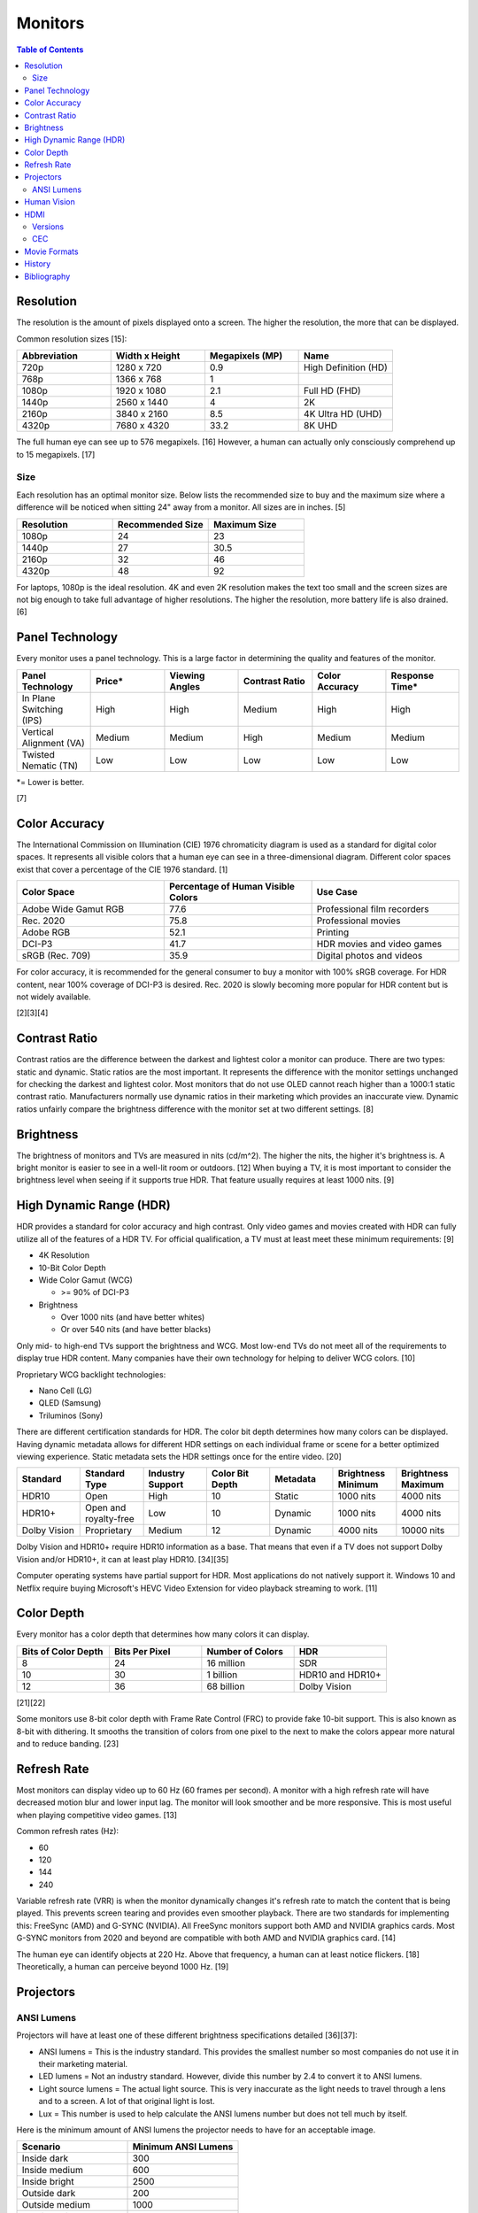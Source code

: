 Monitors
========

.. contents:: Table of Contents

Resolution
----------

The resolution is the amount of pixels displayed onto a screen. The higher the resolution, the more that can be displayed.

Common resolution sizes [15]:

.. csv-table::
   :header: Abbreviation, Width x Height, Megapixels (MP), Name
   :widths: 20, 20, 20, 20

   720p, 1280 x 720, 0.9, High Definition (HD)
   768p, 1366 x 768, 1
   1080p, 1920 x 1080, 2.1, Full HD (FHD)
   1440p, 2560 x 1440, 4, 2K
   2160p, 3840 x 2160, 8.5, 4K Ultra HD (UHD)
   4320p, 7680 x 4320, 33.2, 8K UHD

The full human eye can see up to 576 megapixels. [16] However, a human can actually only consciously comprehend up to 15 megapixels. [17]

Size
~~~~

Each resolution has an optimal monitor size. Below lists the recommended size to buy and the maximum size where a difference will be noticed when sitting 24" away from a monitor. All sizes are in inches. [5]

.. csv-table::
   :header: Resolution, Recommended Size, Maximum Size
   :widths: 20, 20, 20

   1080p, 24, 23
   1440p, 27, 30.5
   2160p, 32, 46
   4320p, 48, 92

For laptops, 1080p is the ideal resolution. 4K and even 2K resolution makes the text too small and the screen sizes are not big enough to take full advantage of higher resolutions. The higher the resolution, more battery life is also drained. [6]

Panel Technology
----------------

Every monitor uses a panel technology. This is a large factor in determining the quality and features of the monitor.


.. csv-table::
   :header: Panel Technology, Price\*, Viewing Angles, Contrast Ratio, Color Accuracy, Response Time\*
   :widths: 20, 20, 20, 20, 20, 20

   In Plane Switching (IPS), High, High, Medium, High, High
   Vertical Alignment (VA), Medium, Medium, High, Medium, Medium
   Twisted Nematic (TN), Low, Low, Low, Low, Low

\*= Lower is better.

[7]

Color Accuracy
--------------

The International Commission on Illumination (CIE) 1976 chromaticity diagram is used as a standard for digital color spaces. It represents all visible colors that a human eye can see in a three-dimensional diagram. Different color spaces exist that cover a percentage of the CIE 1976 standard. [1]

.. csv-table::
   :header: Color Space, Percentage of Human Visible Colors, Use Case
   :widths: 20, 20, 20

   Adobe Wide Gamut RGB, 77.6, Professional film recorders
   Rec. 2020, 75.8, Professional movies 
   Adobe RGB, 52.1, Printing
   DCI-P3, 41.7, HDR movies and video games
   sRGB (Rec. 709), 35.9, Digital photos and videos

For color accuracy, it is recommended for the general consumer to buy a monitor with 100% sRGB coverage. For HDR content, near 100% coverage of DCI-P3 is desired. Rec. 2020 is slowly becoming more popular for HDR content but is not widely available.

[2][3][4]

Contrast Ratio
--------------

Contrast ratios are the difference between the darkest and lightest color a monitor can produce. There are two types: static and dynamic. Static ratios are the most important. It represents the difference with the monitor settings unchanged for checking the darkest and lightest color. Most monitors that do not use OLED cannot reach higher than a 1000:1 static contrast ratio. Manufacturers normally use dynamic ratios in their marketing which provides an inaccurate view. Dynamic ratios unfairly compare the brightness difference with the monitor set at two different settings. [8]

Brightness
----------

The brightness of monitors and TVs are measured in nits (cd/m^2). The higher the nits, the higher it's brightness is. A bright monitor is easier to see in a well-lit room or outdoors. [12] When buying a TV, it is most important to consider the brightness level when seeing if it supports true HDR. That feature usually requires at least 1000 nits. [9]

High Dynamic Range (HDR)
------------------------

HDR provides a standard for color accuracy and high contrast. Only video games and movies created with HDR can fully utilize all of the features of a HDR TV. For official qualification, a TV must at least meet these minimum requirements: [9]

-  4K Resolution
-  10-Bit Color Depth
-  Wide Color Gamut (WCG)

   -  >= 90% of DCI-P3

-  Brightness

   -  Over 1000 nits (and have better whites)
   -  Or over 540 nits (and have better blacks)

Only mid- to high-end TVs support the brightness and WCG. Most low-end TVs do not meet all of the requirements to display true HDR content. Many companies have their own technology for helping to deliver WCG colors. [10]

Proprietary WCG backlight technologies:

-  Nano Cell (LG)
-  QLED (Samsung)
-  Triluminos (Sony)

There are different certification standards for HDR. The color bit depth determines how many colors can be displayed. Having dynamic metadata allows for different HDR settings on each individual frame or scene for a better optimized viewing experience. Static metadata sets the HDR settings once for the entire video. [20]

.. csv-table::
   :header: Standard, Standard Type, Industry Support, Color Bit Depth, Metadata, Brightness Minimum, Brightness Maximum
   :widths: 20, 20, 20, 20, 20, 20, 20

   HDR10, Open, High, 10, Static, 1000 nits, 4000 nits
   HDR10+, Open and royalty-free, Low, 10, Dynamic, 1000 nits, 4000 nits
   Dolby Vision, Proprietary, Medium, 12, Dynamic, 4000 nits, 10000 nits

Dolby Vision and HDR10+ require HDR10 information as a base. That means that even if a TV does not support Dolby Vision and/or HDR10+, it can at least play HDR10. [34][35]

Computer operating systems have partial support for HDR. Most applications do not natively support it. Windows 10 and Netflix require buying Microsoft's HEVC Video Extension for video playback streaming to work. [11]

Color Depth
-----------

Every monitor has a color depth that determines how many colors it can display.

.. csv-table::
   :header: Bits of Color Depth, Bits Per Pixel, Number of Colors, HDR
   :widths: 20, 20, 20, 20

   8, 24, 16 million, SDR
   10, 30, 1 billion, HDR10 and HDR10+
   12, 36, 68 billion, Dolby Vision

[21][22]

Some monitors use 8-bit color depth with Frame Rate Control (FRC) to provide fake 10-bit support. This is also known as 8-bit with dithering. It smooths the transition of colors from one pixel to the next to make the colors appear more natural and to reduce banding. [23]

Refresh Rate
------------

Most monitors can display video up to 60 Hz (60 frames per second). A monitor with a high refresh rate will have decreased motion blur and lower input lag. The monitor will look smoother and be more responsive. This is most useful when playing competitive video games. [13]

Common refresh rates (Hz):

-  60
-  120
-  144
-  240

Variable refresh rate (VRR) is when the monitor dynamically changes it's refresh rate to match the content that is being played. This prevents screen tearing and provides even smoother playback. There are two standards for implementing this: FreeSync (AMD) and G-SYNC (NVIDIA). All FreeSync monitors support both AMD and NVIDIA graphics cards. Most G-SYNC monitors from 2020 and beyond are compatible with both AMD and NVIDIA graphics card. [14]

The human eye can identify objects at 220 Hz. Above that frequency, a human can at least notice flickers. [18] Theoretically, a human can perceive beyond 1000 Hz. [19]

Projectors
----------

ANSI Lumens
~~~~~~~~~~~

Projectors will have at least one of these different brightness specifications detailed [36][37]:

-  ANSI lumens = This is the industry standard. This provides the smallest number so most companies do not use it in their marketing material.
-  LED lumens = Not an industry standard. However, divide this number by 2.4 to convert it to ANSI lumens.
-  Light source lumens = The actual light source. This is very inaccurate as the light needs to travel through a lens and to a screen. A lot of that original light is lost.
-  Lux = This number is used to help calculate the ANSI lumens number but does not tell much by itself.

Here is the minimum amount of ANSI lumens the projector needs to have for an acceptable image.

.. csv-table::
   :header: Scenario, Minimum ANSI Lumens
   :widths: 20, 20

   Inside dark, 300
   Inside medium, 600
   Inside bright, 2500
   Outside dark, 200
   Outside medium, 1000
   Outside bright, 3500

As the screen size gets larger, more light is lost. It is recommended to get a very bright projector for large screen usage. [37][38]

Human Vision
------------

With modern day technology, it is almost possible to reproduce the image quality that human eyes can comprehend. The specifications for a theoretical monitor would be:

-  8K resolution
-  100% of the Rec. 2020 color spectrum
-  Dolby Vision HDR

   -  10,000-nit brightness
   -  12-bit color depth

-  240 Hz

HDMI
----

Versions
~~~~~~~~

High-Definition Multimedia Interfae (HDMI) is a popular and prorietary format for transmitting audio and video. [28] There is optional support for Ethernet. [29]

HDMI 2.1 provides support for 8K at 60 Hz and 4K at 120 Hz. [30] Here is the support matrix for HDMI 2.1 support based on the graphics card driver:

.. csv-table::
   :header: OS, AMD, Intel, NVIDIA
   :widths: 20, 20, 20, 20

   LINUX OPEN SOURCE, No\*, Yes\*\*, Yes\*\*\*
   LINUX PROPRIETARY, Yes, Yes, Yes
   WINDOWS PROPRIETARY, Yes, Yes, Yes

-  \*AMD created support for HDMI 2.1 but the HDMI Licensing Administration has denied their request to include it as it can be reverse engineered.
-  \*\*Intel Arc dGPUs use a hardware chip to convert a DisplayPort signal to the HDMI 2.1 protocol. [32][33]
-  \*\*\*NVIDIA's open source graphics driver uses proprietary firmware to get HDMI 2.1 support. [31]

DisplayPort provides a free and open standard as an alternative to HDMI. [32]

CEC
~~~

Consumer Electronics Control (CEC) is an optional HDMI feature that allows managing a monitor or audio receiver via a connected device. Most PC motherboards and GPUs do not support this feature but USB adapters exist for providing that functionality. [39] The only mandatory feature of CEC is to control turning a monitor on or off. Depending on the vendor, other optional features may be supported. Compatibility for some vendors are listed `here <https://libcec.pulse-eight.com/vendor/support>`__.

`cec-ctl <https://github.com/cz172638/v4l-utils/blob/master/utils/cec-ctl/cec-ctl.cpp>`__ from the v4l-utils project is the most popular and easiest way to manage CEC on Linux. When connected, a CEC device will appear at ``/dev/cec<NUMBER>`` started wtih ``/dev/cec0``.

Configure the connected device as a TV first. [40]

.. code-block:: sh

   $ sudo cec-ctl --tv -S

The device can now be referenced with ``cec-ctl --to TV`` or ``cec-ctl --to <NUMBER>``.

Turn the TV on or off. [41]

.. code-block:: sh

   $ sudo cec-ctl --to 0 --user-control-pressed ui-cmd=power-on-function

.. code-block:: sh

   $ sudo cec-ctl --to 0 --stand-by

Turn the volume up or down. [42]

.. code-block:: sh

   $ sudo cec-ctl --to 0 --user-control-pressed ui-cmd=0x41

.. code-block:: sh

   $ sudo cec-ctl --to 0 --user-control-pressed ui-cmd=0x42

View the current volume level.

.. code-block:: sh

   $ sudo cec-ctl --to 0 --give-audio-status

Mute the TV. [43]

.. code-block:: sh

   $ sudo cec-ctl --to 0 --user-control-pressed ui-cmd=mute

Movie Formats
-------------

Here is a comparison between all physical movie formats.

.. csv-table::
   :header: Name, Resolution, HDR Support [24], Video Codec Support, Maximum Format Size
   :widths: 20, 20, 20, 20, 20

   4K UHD Blu-ray, 4096x2160 [25], Yes, H.265 (HEVC) and VP9, 100 GB
   1080p HD Blu-ray, 1920x1080, No, "H.264 (MPEG-4 AVC), H.262 (MPEG-2), and SMPTE VC-1 [26]", 50 GB
   480p DVD, 720x480, No, H.262 (MPEG-2), 8.5 GB

[27]

History
-------

-  `Latest <https://github.com/LukeShortCloud/rootpages/commits/main/src/computer_hardware/monitors.rst>`__

Bibliography
------------

1. "Understanding CIE 1931 and CIE 1976." YUJILEDS. April 19, 2019. Accessed May 3, 2020. https://www.yujiintl.com/blogs/understanding-cie1931-and-cie-1976.html
2. "Color spaces and gamut." Color Management Guide. October 31, 2019. Accessed May 3, 2020. https://www.color-management-guide.com/color-spaces.html
3. What is Color Gamut?" Samsung Display Public Information Display (PID). Accessed May 3, 2020. https://pid.samsungdisplay.com/en/learning-center/white-papers/wide-color-gamut-displays
4. "VISTALOGICS DYE SUBLIMATION AND DIGITAL COLOR TECHNOLOGY." VistaLogics. Accessed May 3, 2020. https://www.vistalogics.com/rgb-profiles.html
5. "Can you see the difference with a 4K monitor?" Puget Systems. November 12, 2015. Accessed May 3, 2020. https://www.pugetsystems.com/labs/articles/Can-you-see-the-difference-with-a-4K-monitor-729/
6. "4K (UHD) Vs 1080p (Full HD) Laptops: Which One Is Worth It?" tech consumer guide. March 18, 2019. Accessed May 3, 2020. https://www.techconsumerguide.com/4k-vs-1080p-laptop/
7. "LCD Panel Types: IPS, VA, PLS, AHVA & TN Monitors." PCHardwareHelp.com. 2016. Accessed May 3, 2020. https://www.pchardwarehelp.com/guides/lcd-panel-types.php
8. "How monitor makers are pixelating the truth to fake you out." Digital Trends. March 28, 2016. Accessed May 11, 2020. https://www.digitaltrends.com/computing/how-monitor-makers-exaggerate-to-sell-more-screens/
9. "UHD Alliance Defines Premium Home Entertainment Experience." Business Wire. January 4, 2016. Accessed May 11, 2020. https://www.businesswire.com/news/home/20160104006605/en/UHD-Alliance-Defines-Premium-Home-Entertainment-Experience
10. "'Fake HDR' TVs are giving HDR a bad name." Hardware Zone. February 18, 2018. Accessed May 11, 2020. https://www.hardwarezone.com.sg/blog-fake-hdr-tvs-are-giving-hdr-bad-name
11. "How to Play Games, Watch Videos in HDR on Windows 10." PCMag. March 24, 2020. Accessed May 12, 2020. https://www.pcmag.com/how-to/how-to-play-games-watch-videos-in-hdr-on-windows-10
12. "What Are Nits of Brightness on a TV or Other Display?" How-To Geek. January 25, 2019. Accessed May 12, 2020.
13. "Do you need a high refresh gaming monitor?" Digital Trends. May 7, 2020. Accessed June 13, 2020. https://www.digitaltrends.com/computing/do-you-need-a-120hz-or-240-hz-monitor/
14. "AMD Graphics Cards Will Work With Future G-Sync Monitors." Tom's Hardware. November 25, 2019. Accessed June 13, 2020. https://www.tomshardware.com/news/gsync-monitor-with-amd-graphics-card-nvidia
15. "What Is an 8K Camera?" Lifewire. March 2, 2020. Accessed June 28, 2020. https://www.lifewire.com/what-is-an-8k-camera-4587731#:~:text=8K%20resolution%20consists%20of%207680,times%20the%20pixels%20of%201080p.
16. "Notes on the Resolution and Other Details of the Human Eye." Clark Vision Photography. December 28, 2018. Accessed June 28, 2020. https://clarkvision.com/articles/eye-resolution.html
17. "CAMERAS VS. THE HUMAN EYE." Cambridge in Colour. Accessed June 28, 2020. https://www.cambridgeincolour.com/tutorials/cameras-vs-human-eye.htm
18. "How many frames per second can the human eye see?" 100fps. Accessed June 28, 2020. http://www.100fps.com/how_many_frames_can_humans_see.htm
19. "Frames Per Second and Refresh Rates: Understanding the Tech." Scholarly Gamers. June 18, 2019. Accessed June 28, 2020. https://www.scholarlygamers.com/top-news/2019/06/18/frames-per-second-and-refresh-rates-understanding-the-tech/
20. "HDR10 vs HDR10+ vs Dolby Vision Which is better?" RTINGS.com. March 20, 2019. Accessed July 5, 2020.  https://www.rtings.com/tv/learn/hdr10-vs-dolby-vision
21. "What are 8-bit, 10-bit, 12-bit, 4:4:4, 4:2:2 and 4:2:0?" Datavideo. January 7, 2020. Accessed March 31, 2023. https://www.datavideo.com/us/article/412/what-are-8-bit-10-bit-12-bit-4-4-4-4-2-2-and-4-2-0
22. "AMD’s 10-bit Video Output Technology." AMD. Accessed March 31, 2023. https://www.amd.com/system/files/documents/10-bit-video-output.pdf
23. "What Is 10-Bit (And 12-Bit) Color?" Tom's Hardware. June 23, 2022. Accessed March 31, 2023. https://www.tomshardware.com/news/what-is-10-bit-color,36912.html
24. "Is HDR Available on Regular Blu-ray Discs?" Sound & Vision. September 25, 2017. Accessed September 2, 2023. https://www.soundandvision.com/content/hdr-available-regular-blu-ray-discs
25. "What does UHD mean? What is the difference between UHD and 4K?" DEXON Systems. November 22, 2022. Accessed September 2, 2023. https://dexonsystems.com/blog/what-is-uhd
26. "What audio and video codecs are supported on Blu-ray Disc media?" Sony. May 25, 2022. Accessed September 2, 2023. https://www.sony.com/electronics/support/home-video-blu-ray-disc-players-recorders/ubp-x800/articles/00029663
27. "4K UHD VS Blu ray VS DVD Comparison: Top Differences and Advantages." MacX DVD Ripper Pro. January 13, 2021. Accessed September 2, 2023. https://www.macxdvd.com/mac-dvd-video-converter-how-to/bluray-vs-dvd-vs-4k-uhd.htm
28. "HDMI (High-Definition Multimedia Interface)." TechTarget. April, 2023. Accessed March 5, 2024. https://www.techtarget.com/whatis/definition/HDMI
29. "WHAT IS HDMI WITH ETHERNET? HOW DOES IT WORK?" Custom Home Theater Solutions Australia. Accessed March 5, 2024. https://www.customht.com.au/blogs/ht-hifi/what-is-hdmi-with-ethernet-how-does-it-work
30. "HDMI 2.1: what it is and why your next TV should have it." November 14, 2023. Accessed March 5, 2024. https://www.digitaltrends.com/home-theater/hdmi-explained-everything-you-need-to-know-news-specs/
31. "Nouveau Supporting HDMI 2.1 Won't Hopefully Be Too Challenging Thanks To NVIDIA Firmware." Phoronix. March 4, 2024. Accessed March 5, 2024. https://www.phoronix.com/news/NVIDIA-Firmware-Blobs-HDMI-2.1
32. "No Support for Linux." LMG Clips YouTube. March 5, 2024. Accessed March 5, 2024. https://www.youtube.com/watch?v=YJNcejhHtpo
33. "Intel Arc GPUs don't natively support HDMI 2.1." PC Gamer. July 28, 2022. Accessed March 5, 2024. https://www.pcgamer.com/intel-arc-gpus-dont-natively-support-hdmi-21/
34. "Dolby Vision HDR: Everything You Need To Know." The Install Spot. Accessed May 12, 2024. https://theinstallspot.com/dolby-vision-hdr-everything-you-need-to-know/
35. "Do all Dolby Vision discs have regular HDR as well?" Reddit r/4kbluray. Apriil 7, 2022. Accessed May 12, 2024. https://www.reddit.com/r/4kbluray/comments/tx3r3t/do_all_dolby_vision_discs_have_regular_hdr_as_well/
36. "Brightness Standards Matter." Projector Reviews. Accessed June 9, 2024. https://www.projectorreviews.com/brightness-standards-matter/
37. "Avoid these 7 common PROJECTOR buying mistakes." YouTube The Hook Up. June 3, 2022. Accessed June 9, 2024. https://www.youtube.com/watch?v=Ac8kW226oCM
38. "Lumens And ANSI Lumens In Projector." XGIMI. January, 2022. Accessed June 9, 2024. https://us.xgimi.com/blogs/projectors-101/lumens-ansi-lumens-in-projector
39. "What HTPCs have built in HDMI-CEC support?" Reddit r/htpc. December 6, 2023. Accessed January 23, 2025. https://www.reddit.com/r/htpc/comments/12aqeqt/what_htpcs_have_built_in_hdmicec_support/
40. "[SOLVED] CEC support on RPi4 fails." LinuxQuestions.org. March 22, 2023. Accessed January 23, 2025. https://www.linuxquestions.org/questions/slackware-arm-108/cec-support-on-rpi4-fails-4175723276/
41. "Using CEC to turn on and off TV." Super User. May 3, 2024. Accessed January 23, 2025. https://superuser.com/questions/566076/using-cec-to-turn-on-and-off-tv
42. "CEC volume control of TV and AVR." LibreELEC Forum. June 21, 2024. Accessed January 23, 2025. https://forum.libreelec.tv/thread/28710-cec-volume-control-of-tv-and-avr/
43. "A Comprehensive Review of HDMI-CEC and the cec-ctl Command." Understanding the Dream. May 13, 2024. Accessed January 23, 2025. https://utdream.org/a-comprehensive-review-of-hdmi-cec-and-the-cec-ctl-command/
